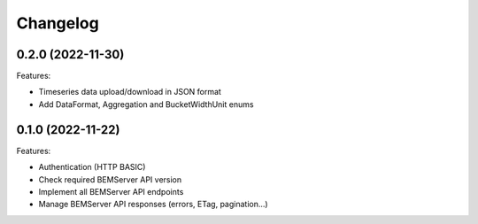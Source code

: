 Changelog
---------

0.2.0 (2022-11-30)
++++++++++++++++++

Features:

- Timeseries data upload/download in JSON format
- Add DataFormat, Aggregation and BucketWidthUnit enums

0.1.0 (2022-11-22)
++++++++++++++++++

Features:

- Authentication (HTTP BASIC)
- Check required BEMServer API version
- Implement all BEMServer API endpoints
- Manage BEMServer API responses (errors, ETag, pagination...)
